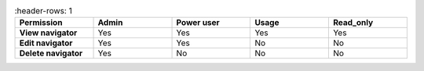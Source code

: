 .. list-table::
    :header-rows: 1
  :width: 100%
  :widths: 20,20,20,20,20

  * - :strong:`Permission`
    - :strong:`Admin`
    - :strong:`Power user`
    - :strong:`Usage`
    - :strong:`Read_only`

  * - :strong:`View navigator`
    - Yes
    - Yes
    - Yes
    - Yes

  * - :strong:`Edit navigator`
    - Yes
    - Yes
    - No
    - No

  * - :strong:`Delete navigator`
    - Yes
    - No
    - No
    - No



